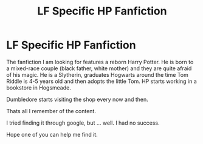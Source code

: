 #+TITLE: LF Specific HP Fanfiction

* LF Specific HP Fanfiction
:PROPERTIES:
:Score: 3
:DateUnix: 1529657625.0
:DateShort: 2018-Jun-22
:FlairText: Fic Search
:END:
The fanfiction I am looking for features a reborn Harry Potter. He is born to a mixed-race couple (black father, white mother) and they are quite afraid of his magic. He is a Slytherin, graduates Hogwarts around the time Tom Riddle is 4-5 years old and then adopts the little Tom. HP starts working in a bookstore in Hogsmeade.

Dumbledore starts visiting the shop every now and then.

Thats all I remember of the content.

I tried finding it through google, but ... well. I had no success.

Hope one of you can help me find it.


